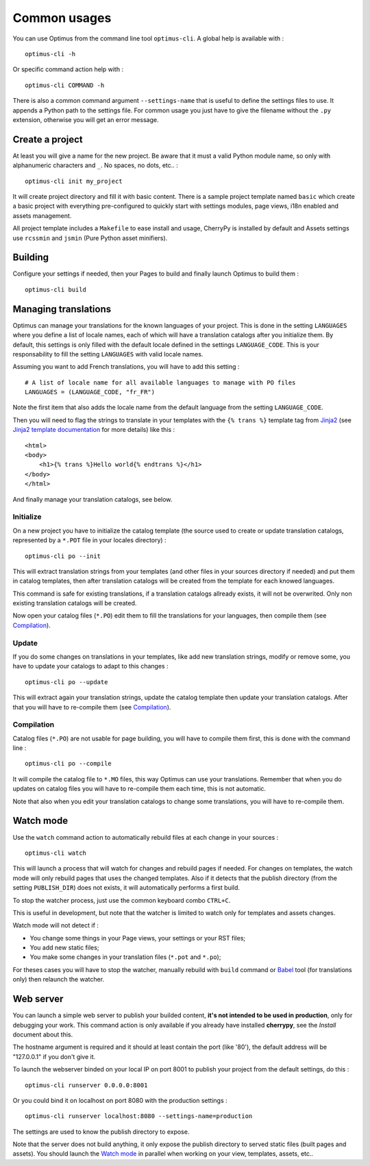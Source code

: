 .. _Jinja2: http://jinja.pocoo.org/
.. _Jinja2 documentation: http://jinja.pocoo.org/docs/
.. _yui-compressor: http://developer.yahoo.com/yui/compressor/
.. _webassets: https://github.com/miracle2k/webassets
.. _webassets documentation: http://webassets.readthedocs.org/
.. _virtualenv: http://www.virtualenv.org/
.. _Babel: https://pypi.python.org/pypi/Babel
.. _Optimus: https://github.com/sveetch/Optimus

.. _intro_usage:

=============
Common usages
=============

You can use Optimus from the command line tool ``optimus-cli``. A global help is
available with : ::

    optimus-cli -h

Or specific command action help with : ::

    optimus-cli COMMAND -h

There is also a common command argument ``--settings-name`` that is useful to define
the settings files to use. It appends a Python path to the settings file. For common
usage you just have to give the filename without the ``.py`` extension, otherwise you
will get an error message.

.. _usage-project-label:

Create a project
****************

At least you will give a name for the new project. Be aware that it must a valid Python
module name, so only with alphanumeric characters and ``_``. No spaces, no dots,
etc.. : ::

    optimus-cli init my_project

It will create project directory and fill it with basic content. There is a sample
project template named ``basic`` which create a basic project with everything
pre-configured to quickly start with settings modules, page views, i18n enabled and
assets management.

All project template includes a ``Makefile`` to ease install and usage, CherryPy is
installed by default and Assets settings use ``rcssmin`` and ``jsmin`` (Pure Python
asset minifiers).

Building
********

Configure your settings if needed, then your Pages to build and finally launch Optimus
to build them : ::

    optimus-cli build

.. _usage-translations-label:

Managing translations
*********************

Optimus can manage your translations for the known languages of your project. This is
done in the setting ``LANGUAGES`` where you define a list of locale names, each of
which will have a translation catalogs after you initialize them. By default, this
settings is only filled with the default locale defined in the settings
``LANGUAGE_CODE``. This is your responsability to fill the setting ``LANGUAGES`` with
valid locale names.

Assuming you want to add French translations, you will have to add this setting : ::

    # A list of locale name for all available languages to manage with PO files
    LANGUAGES = (LANGUAGE_CODE, "fr_FR")

Note the first item that also adds the locale name from the default language from the
setting ``LANGUAGE_CODE``.

Then you will need to flag the strings to translate in your templates with the
``{% trans %}`` template tag from `Jinja2`_ (see
`Jinja2 template documentation <http://jinja.pocoo.org/docs/templates/#i18n-in-templates>`_
for more details) like this : ::

    <html>
    <body>
        <h1>{% trans %}Hello world{% endtrans %}</h1>
    </body>
    </html>

And finally manage your translation catalogs, see below.

Initialize
----------

On a new project you have to initialize the catalog template (the source used to
create or update translation catalogs, represented by a ``*.POT`` file in your locales
directory) : ::

    optimus-cli po --init

This will extract translation strings from your templates (and other files in your
sources directory if needed) and put them in catalog templates, then after translation
catalogs will be created from the template for each knowed languages.

This command is safe for existing translations, if a translation catalogs allready
exists, it will not be overwrited. Only non existing translation catalogs will be
created.

Now open your catalog files (``*.PO``) edit them to fill the translations for your
languages, then compile them (see `Compilation`_).

Update
------

If you do some changes on translations in your templates, like add new translation
strings, modify or remove some, you have to update your catalogs to adapt to this
changes : ::

    optimus-cli po --update

This will extract again your translation strings, update the catalog template then
update your translation catalogs. After that you will have to re-compile them (see
`Compilation`_).

Compilation
-----------

Catalog files (``*.PO``) are not usable for page building, you will have to compile
them first, this is done with the command line : ::

    optimus-cli po --compile

It will compile the catalog file to ``*.MO`` files, this way Optimus can use your
translations. Remember that when you do updates on catalog files you will have to
re-compile them each time, this is not automatic.

Note that also when you edit your translation catalogs to change some translations,
you will have to re-compile them.

.. _usage-watcher-label:

Watch mode
**********

Use the ``watch`` command action to automatically rebuild files at each change in your
sources : ::

    optimus-cli watch

This will launch a process that will watch for changes and rebuild pages if needed. For
changes on templates, the watch mode will only rebuild pages that uses the changed
templates. Also if it detects that the publish directory (from the setting
``PUBLISH_DIR``) does not exists, it will automatically performs a first build.

To stop the watcher process, just use the common keyboard combo ``CTRL+C``.

This is useful in development, but note that the watcher is limited to watch only for
templates and assets changes.

Watch mode will not detect if :

* You change some things in your Page views, your settings or your RST files;
* You add new static files;
* You make some changes in your translation files (``*.pot`` and ``*.po``);

For theses cases you will have to stop the watcher, manually rebuild with ``build``
command or `Babel`_ tool (for translations only) then relaunch the watcher.

.. _usage-webserver-label:

Web server
**********

You can launch a simple web server to publish your builded content,
**it's not intended to be used in production**, only for debugging your work. This
command action is only available if you already have installed **cherrypy**, see the
*Install* document about this.

The hostname argument is required and it should at least contain the port (like '80'),
the default address will be "127.0.0.1" if you don't give it.

To launch the webserver binded on your local IP on port 8001 to publish your project
from the default settings, do this : ::

    optimus-cli runserver 0.0.0.0:8001

Or you could bind it on localhost on port 8080 with the production settings : ::

    optimus-cli runserver localhost:8080 --settings-name=production

The settings are used to know the publish directory to expose.

Note that the server does not build anything, it only expose the publish directory to
served static files (built pages and assets). You should launch the `Watch mode`_ in
parallel when working on your view, templates, assets, etc..
